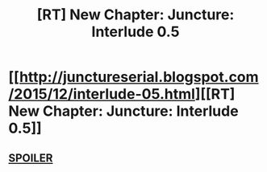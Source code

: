 #+TITLE: [RT] New Chapter: Juncture: Interlude 0.5

* [[http://junctureserial.blogspot.com/2015/12/interlude-05.html][[RT] New Chapter: Juncture: Interlude 0.5]]
:PROPERTIES:
:Author: AHatfulOfBomb
:Score: 5
:DateUnix: 1450026092.0
:DateShort: 2015-Dec-13
:END:

** [[#s][SPOILER]]
:PROPERTIES:
:Author: ZeroNihilist
:Score: 1
:DateUnix: 1450027883.0
:DateShort: 2015-Dec-13
:END:
